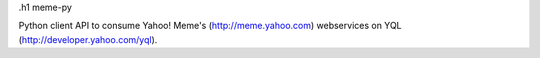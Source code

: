 .h1 meme-py

Python client API to consume Yahoo! Meme's (http://meme.yahoo.com) webservices on YQL (http://developer.yahoo.com/yql).